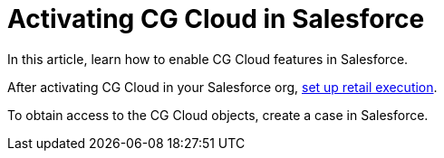 = Activating CG Cloud in Salesforce

In this article, learn how to enable CG Cloud features in Salesforce.

:toc: :toclevels: 3



After activating CG Cloud in your Salesforce org,
link:ios/setting-up-retail-execution[set up retail execution].

To obtain access to the CG Cloud objects, create a case in Salesforce.

ifdef::ios[]

To work with CG Cloud in the CT Mobile app, configure the standard Visit
record screen with the help
of https://help.customertimes.com/articles/ct-layouts-en/creating-a-layout-settings-record[the
CT Layouts solution].

Admins should enable CG Cloud support in the required Salesforce
organization. Once the CG Cloud functionality is enabled for your
Salesforce organization, perform the actions in
the *link:/resources/Storage/CG-Cloud/Set-up-Retail-Execution.pdf[Set
Up Retail
Execution]*link:/resources/Storage/CG-Cloud/Set-up-Retail-Execution.pdf[ guide].



[[h2_2022041799]]
=== Enable Features to Your Organization

There are a few features that can be enabled in your Salesforce
organization. Some of them are required and others get you additional
opportunities.

[[h3_972922526]]
==== Required Features

. Go to the *Setup → Feature Settings*.
. Click *Retail Execution Setting* and turn on the *Retail Execution*
option.
. Go to *Setup → Company Settings → Maps and Location Settings*.
. Turn on the *Enable Maps and Location Services (powered by Google)*
option.

If needed, turn on the *Enable autocomplete on standard address fields
(Lightning Experience, the mobile app, and Experience Cloud Aura sites
only)* option.

The setup is complete.

ifdef::ios[]

[[h3_972621421]]
==== Surveys

To conduct surveys with store managers and buyers, for example, to
collect insights on their business and customer satisfaction:

. Go to the *Setup → Feature Settings → Survey → Survey Settings*.
. Turn on *the Surveys* option.

The setup is complete.

[[h3__905227515]]
==== Image Recognition using Einstein Platform

ifdef::ios[][TIP] ==== CG Cloud will be compatible with the
https://help.customertimes.com/articles/ct-vision-en/about-ct-vision[CT
Vision] solution in future releases. ====

To get the advantages from the Einstein Platform, for example, for
recognition of products on the shelves:

. Go to *Setup → Einstein → Industries Cloud Einstein → Einstein Object
Detection*.
. Turn on the *Einstein Object Detection* option.

The setup is complete.

[[h3_1601836855]]
==== Notes

A field rep can take notes for an overall visit or specific work tasks.

. Go to *Setup → Feature Settings → Sales → Notes Settings*.
. Select the *Enable Notes* checkbox.

The setup is complete.

[cols=",",]
|===
|image:info.png[] |A map
image on an address is static, but when online, a field rep can click a
map image to open the Google Maps app.
|===

[[h2_672866607]]
=== Assign Required Permission Sets to Admins and Mobile Users

The following permission sets should be assigned to a user depending on
their role:

* For admins, *CG Analytics Admin*.
* For mobile users, *CG Analytics User*.
* For all users, *Action Plans* and *Industries Visit*.



To assign the required permission sets to your users:

. Go to *Setup → Users → Permission Sets*.
. On the *Permission Sets* page, click the *CG Analytics Admin*
permission set.
. Click *Manage Assignments*.
. Select users and click *Add Assignments*.
. Repeat steps 2–4 and assign the *CG Analytics User*, *Action Plans*,
and *Industries Visit* permission sets to users.

The setup is complete.
